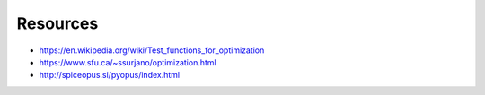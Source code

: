 Resources
=========

* https://en.wikipedia.org/wiki/Test_functions_for_optimization

* https://www.sfu.ca/~ssurjano/optimization.html

* http://spiceopus.si/pyopus/index.html
